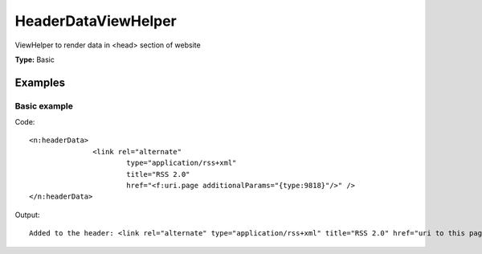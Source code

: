HeaderDataViewHelper
-------------------------

ViewHelper to render data in <head> section of website

**Type:** Basic


Examples
^^^^^^^^^^^^^

Basic example
""""""""""""""""""



Code: ::

	 <n:headerData>
	 		<link rel="alternate"
	 			type="application/rss+xml"
	 			title="RSS 2.0"
	 			href="<f:uri.page additionalParams="{type:9818}"/>" />
	 </n:headerData>


Output: ::

	 Added to the header: <link rel="alternate" type="application/rss+xml" title="RSS 2.0" href="uri to this page and type 9818" />

